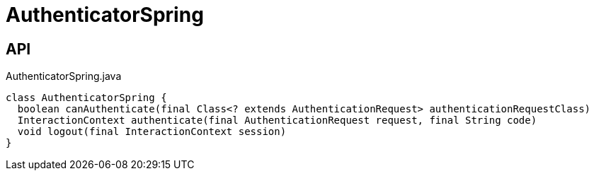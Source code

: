 = AuthenticatorSpring
:Notice: Licensed to the Apache Software Foundation (ASF) under one or more contributor license agreements. See the NOTICE file distributed with this work for additional information regarding copyright ownership. The ASF licenses this file to you under the Apache License, Version 2.0 (the "License"); you may not use this file except in compliance with the License. You may obtain a copy of the License at. http://www.apache.org/licenses/LICENSE-2.0 . Unless required by applicable law or agreed to in writing, software distributed under the License is distributed on an "AS IS" BASIS, WITHOUT WARRANTIES OR  CONDITIONS OF ANY KIND, either express or implied. See the License for the specific language governing permissions and limitations under the License.

== API

[source,java]
.AuthenticatorSpring.java
----
class AuthenticatorSpring {
  boolean canAuthenticate(final Class<? extends AuthenticationRequest> authenticationRequestClass)
  InteractionContext authenticate(final AuthenticationRequest request, final String code)
  void logout(final InteractionContext session)
}
----

